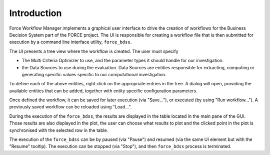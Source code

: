 Introduction
------------

Force Workflow Manager implements a graphical user interface to drive the
creation of workflows for the Business Decision System part of the FORCE project.
The UI is responsible for creating a workflow file that is then submitted for execution
by a command line interface utility, ``force_bdss``.

The UI presents a tree view where the workflow is created. The user must specify

- The Multi Criteria Optimizer to use, and the parameter types it
  should handle for our investigation.
- the Data Sources to use during the evaluation. Data Sources are entities responsible for
  extracting, computing or generating specific values specific to our computational investigation.

To define each of the above entities, right click on the appropriate entries in the tree.
A dialog will open, providing the available entities that can be added, together with entity specific
configuration parameters.

Once defined the workflow, it can be saved for later execution (via "Save..."), or executed
(by using "Run workflow..."). A previously saved workflow can be reloaded using "Load...".

During the execution of the ``force_bdss``, the results are displayed in the
table located in the main pane of the GUI. Those results are also displayed in
the plot, the user can choose what results to plot and the clicked point in
the plot is synchronised with the selected row in the table.

The execution of the ``force_bdss`` can be by paused (via "Pause") and resumed (via the same
UI element but with the "Resume" tooltip). The execution can be stopped (via "Stop"), and then
``force_bdss`` process is terminated.
